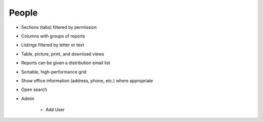 ======
People
======

- Sections (tabs) filtered by permission

- Columns with groups of reports

- Listings filtered by letter or text

- Table, picture, print, and download views

- Reports can be given a distribution email list

- Sortable, high-performance grid

- Show office information (address, phone, etc.) where appropriate

- Open search

- Admin

    - Add User

